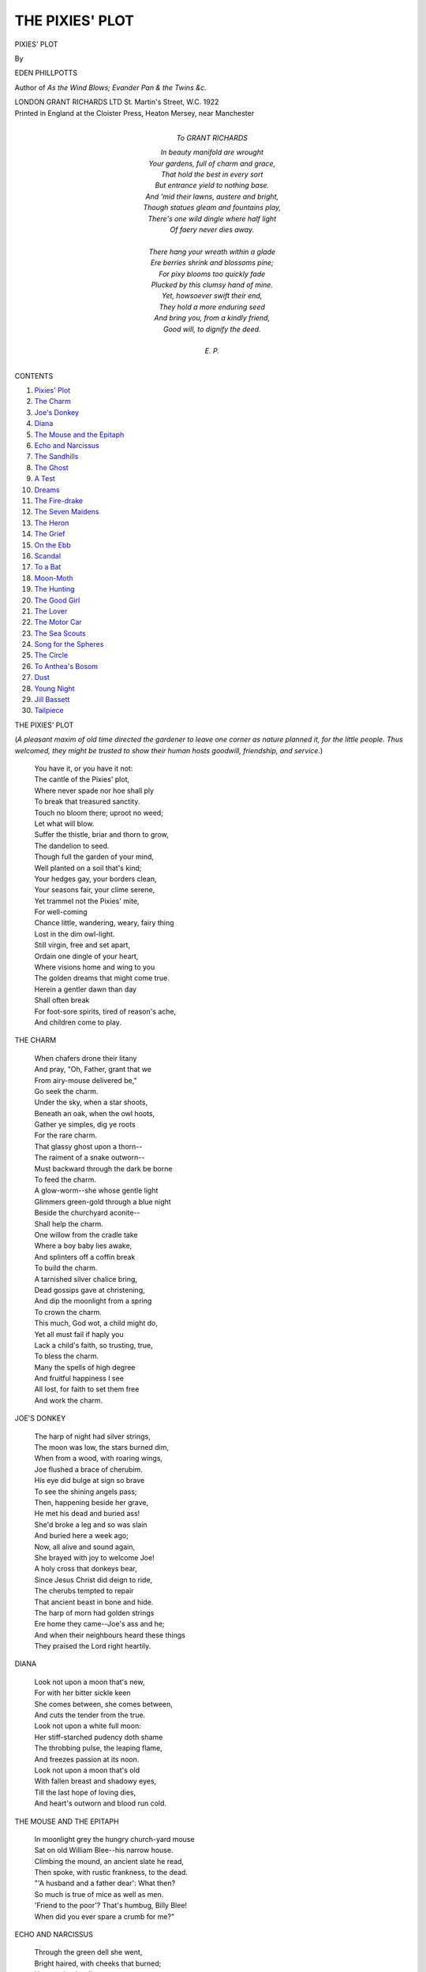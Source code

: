 .. -*- encoding: utf-8 -*-

.. meta::
   :PG.Id: 47265
   :PG.Title: Pixies' Plot
   :PG.Released: 2014-01-01
   :PG.Rights: Public Domain
   :PG.Producer: Al Haines
   :DC.Creator: Eden Phillpotts
   :DC.Title: Pixies' Plot
   :DC.Language: en
   :DC.Created: 1922
   :coverpage: images/img-cover.jpg

================
THE PIXIES' PLOT
================

.. clearpage::

.. pgheader::

.. container:: titlepage center white-space-pre-line

   .. vspace:: 4

   .. class:: xx-large

      PIXIES' PLOT

   .. vspace:: 2

   .. class:: medium

      By

   .. class:: large

      EDEN PHILLPOTTS

   .. class:: small

      Author of
      *As the Wind Blows; Evander
      Pan & the Twins
      &c.*

   .. vspace:: 3

   .. class:: medium

      LONDON
      GRANT RICHARDS LTD
      St. Martin's Street, W.C.
      1922  

   .. vspace:: 4

.. container:: verso center white-space-pre-line

   .. class:: small

      Printed in England at the Cloister Press, Heaton Mersey, near Manchester

   .. vspace:: 4

.. container:: dedication

   .. class:: center white-space-pre-line

     *To*
     GRANT RICHARDS

   .. vspace:: 2

   ..

   |  In beauty manifold are wrought
   |  Your gardens, full of charm and grace,
   |  That hold the best in every sort
   |  But entrance yield to nothing base.
   |  And 'mid their lawns, austere and bright,
   |  Though statues gleam and fountains play,
   |  There's one wild dingle where half light
   |  Of faery never dies away.
   |
   |  There hang your wreath within a glade
   |  Ere berries shrink and blossoms pine;
   |  For pixy blooms too quickly fade
   |  Plucked by this clumsy hand of mine.
   |  Yet, howsoever swift their end,
   |  They hold a more enduring seed
   |  And bring you, from a kindly friend,
   |  Good will, to dignify the deed.
   |
   |  E. P.

.. vspace:: 4

.. class:: center large bold

   CONTENTS

.. class:: noindent white-space-pre-line

1. `Pixies' Plot`_
2. `The Charm`_
3. `Joe's Donkey`_
4. `Diana`_
5. `The Mouse and the Epitaph`_
6. `Echo and Narcissus`_
7. `The Sandhills`_
8. `The Ghost`_
9. `A Test`_
10. `Dreams`_
11. `The Fire-drake`_
12. `The Seven Maidens`_
13. `The Heron`_
14. `The Grief`_
15. `On the Ebb`_
16. `Scandal`_
17. `To a Bat`_
18. `Moon-Moth`_
19. `The Hunting`_
20. `The Good Girl`_
21. `The Lover`_
22. `The Motor Car`_
23. `The Sea Scouts`_
24. `Song for the Spheres`_
25. `The Circle`_
26. `To Anthea's Bosom`_
27. `Dust`_
28. `Young Night`_
29. `Jill Bassett`_
30. `Tailpiece`_

.. vspace:: 4

.. _`PIXIES' PLOT`:

.. class:: left large bold

   THE PIXIES' PLOT

.. vspace:: 2

(*A pleasant maxim of old time directed the
gardener to leave one corner as nature
planned it, for the little people.  Thus
welcomed, they might be trusted to show their
human hosts goodwill, friendship, and service.*)

.. vspace:: 1

..

   |  You have it, or you have it not:
   |  The cantle of the Pixies' plot,
   |  Where never spade nor hoe shall ply
   |  To break that treasured sanctity.
   |  Touch no bloom there; uproot no weed;
   |  Let what will blow.
   |  Suffer the thistle, briar and thorn to grow,
   |  The dandelion to seed.

   |  Though full the garden of your mind,
   |  Well planted on a soil that's kind;
   |  Your hedges gay, your borders clean,
   |  Your seasons fair, your clime serene,
   |  Yet trammel not the Pixies' mite,
   |  For well-coming
   |  Chance little, wandering, weary, fairy thing
   |  Lost in the dim owl-light.

   |  Still virgin, free and set apart,
   |  Ordain one dingle of your heart,
   |  Where visions home and wing to you
   |  The golden dreams that might come true.
   |  Herein a gentler dawn than day
   |  Shall often break
   |  For foot-sore spirits, tired of reason's ache,
   |  And children come to play.





.. vspace:: 4

.. _`THE CHARM`:

.. class:: left large bold

   THE CHARM

.. vspace:: 2

..

   |  When chafers drone their litany
   |  And pray, "Oh, Father, grant that we
   |  From airy-mouse delivered be,"
   |  Go seek the charm.

   |  Under the sky, when a star shoots,
   |  Beneath an oak, when the owl hoots,
   |  Gather ye simples, dig ye roots
   |  For the rare charm.

   |  That glassy ghost upon a thorn--
   |  The raiment of a snake outworn--
   |  Must backward through the dark be borne
   |  To feed the charm.

   |  A glow-worm--she whose gentle light
   |  Glimmers green-gold through a blue night
   |  Beside the churchyard aconite--
   |  Shall help the charm.

   |  One willow from the cradle take
   |  Where a boy baby lies awake,
   |  And splinters off a coffin break
   |  To build the charm.

   |  A tarnished silver chalice bring,
   |  Dead gossips gave at christening,
   |  And dip the moonlight from a spring
   |  To crown the charm.

   |  This much, God wot, a child might do,
   |  Yet all must fail if haply you
   |  Lack a child's faith, so trusting, true,
   |  To bless the charm.

   |  Many the spells of high degree
   |  And fruitful happiness I see
   |  All lost, for faith to set them free
   |  And work the charm.





.. vspace:: 4

.. _`JOE'S DONKEY`:

.. class:: left large bold

   JOE'S DONKEY

.. vspace:: 2

..

   |  The harp of night had silver strings,
   |  The moon was low, the stars burned dim,
   |  When from a wood, with roaring wings,
   |  Joe flushed a brace of cherubim.

   |  His eye did bulge at sign so brave
   |  To see the shining angels pass;
   |  Then, happening beside her grave,
   |  He met his dead and buried ass!

   |  She'd broke a leg and so was slain
   |  And buried here a week ago;
   |  Now, all alive and sound again,
   |  She brayed with joy to welcome Joe!

   |  A holy cross that donkeys bear,
   |  Since Jesus Christ did deign to ride,
   |  The cherubs tempted to repair
   |  That ancient beast in bone and hide.

   |  The harp of morn had golden strings
   |  Ere home they came--Joe's ass and he;
   |  And when their neighbours heard these things
   |  They praised the Lord right heartily.





.. vspace:: 4

.. _`DIANA`:

.. class:: left large bold

   DIANA

.. vspace:: 2

..

   |  Look not upon a moon that's new,
   |  For with her bitter sickle keen
   |  She comes between, she comes between,
   |  And cuts the tender from the true.

   |  Look not upon a white full moon:
   |  Her stiff-starched pudency doth shame
   |  The throbbing pulse, the leaping flame,
   |  And freezes passion at its noon.

   |  Look not upon a moon that's old
   |  With fallen breast and shadowy eyes,
   |  Till the last hope of loving dies,
   |  And heart's outworn and blood run cold.





.. vspace:: 4

.. _`THE MOUSE AND THE EPITAPH`:

.. class:: left large bold

   THE MOUSE AND THE EPITAPH

.. vspace:: 2

..

   |  In moonlight grey the hungry church-yard mouse
   |  Sat on old William Blee--his narrow house.
   |  Climbing the mound, an ancient slate he read,
   |  Then spoke, with rustic frankness, to the dead.
   |  "'A husband and a father dear': What then?
   |  So much is true of mice as well as men.
   |  'Friend to the poor'?  That's humbug, Billy Blee!
   |  When did you ever spare a crumb for me?"





.. vspace:: 4

.. _`ECHO AND NARCISSUS`:

.. class:: left large bold

   ECHO AND NARCISSUS

.. vspace:: 2

..

   |  Through the green dell she went,
   |  Bright haired, with cheeks that burned;
   |  Her passion hardly pent;
   |  Her eyes upon him turned.
   |  Her crocus-coloured gown
   |  Over her white, young breast beat up and down.

   |  Adream, he did not guess,
   |  But dwelt upon his thought
   |  Of perfect loveliness,
   |  Nor heeded when she caught
   |  A sigh his bosom breathed,
   |  And murmured it again with music wreathed.

   |  Oh, wasted wealth of love;
   |  While Echo's heart will break,
   |  Narcissus from above,
   |  Within a glassy lake,
   |  Beholds perfection lie
   |  And, for the vision of himself, must die.

   |  Now, hid in bare-ribbed rock
   |  With crocus-coloured veins,
   |  She guards from windy shock,
   |  She shields from wild March rains,
   |  Where grass and granite meet,
   |  The daffodil that's budding at her feet.





.. vspace:: 4

.. _`THE SANDHILLS`:

.. class:: left large bold

   THE SANDHILLS

.. vspace:: 2

..

   |  Oh, naked-footed boy, with the wild hair
   |  And laughing eyes, is it so long ago
   |  Among these windy dunes you made your lair,
   |  Beside the immutable sea's unwearied ebb and flow?

   |  Above you sings the horrent bent; the sun
   |  Finds you and burns your budding limbs to brown;
   |  You race the waves and wade and leap and run,
   |  Then in the sweet, hot sand, contented, cuddle down

   |  You dream great dreams, while all the upper air
   |  Is musical with mews; and round about,
   |  Upon the flats among the sea-ways there,
   |  The dim sea-lavender spreads her purple fingers out.

   |  And still the sandhills roll and still the sea
   |  Flings a straight line of everlasting blue
   |  Athwart their shining hillocks; solemnly
   |  The ships go by, but not the wondrous ships you knew.

   |  When first your path among the sand dunes fell--
   |  The dunes that stretched as now and shone of yore
   |  In their bright nakedness--a magic spell
   |  Of mystery they wove along the shining shore.

   |  This poppy with the horn, this bindweed white
   |  And salicornia in its crimson bands
   |  Meant more, far more than beauty and delight:
   |  They stood for treasure torn from drowning pirates' hands.

   |  These amber weeds were then a garment brave;
   |  These agate stones were gems of splendid size
   |  Once decked a mermaid in a deep sea cave,
   |  Lit by gigantic fish from their green, glimmering eyes.

   |  The sandhills were your giants, cruel or kind;
   |  Each falling billow told another tale;
   |  Fairies and goblins flew upon the wind;
   |  There lurked a tragedy in every sea-bird's wail.

   |  And now the watchful sea doth bid me say;
   |  The salt air whispers me to speak and tell
   |  Where is that little boy from yesterday
   |  Whom wind and wave and sand and sunshine knew so well?

   |  "He was our playmate; us he understood
   |  And ran to us with glory in his eyes;
   |  We loved him and we wrought to work his good;
   |  We made him strong and brave and with our wisdom wise.

   |  "Will he not come again?  The flowerets small
   |  Have opened for his eager hands once more;
   |  Among the yellow whins the linnets call,
   |  The wrack and shells he sought still drift along the shore.

   |  "He climbed the crests of all our ridges grey
   |  And sang to us and paddled where our foam
   |  Thins to a crystal film.  But yesterday
   |  A happy sprite was he; where now does our boy roam?

   |  "Deep of the many voices, on whose face
   |  No seal is set through all the centuries fled,
   |  Laugh on at time, nor know the hurricane race
   |  Of his few, hurtling years above a human head.

   |  "And thou, old dune; the stars of heaven shall rove,
   |  The galaxies break up to wheel about
   |  And in new, glittering constellations move
   |  Before thine hour-glass grey hath run its measure out.

   |  "Your yesterday, you immemorial things,
   |  Whereon the ages yet no shadow cast,
   |  For me the hurrying and sleepless wings
   |  Of year on stormy year have swept into the past.

   |  "Yet think not I have lost that faith and joy
   |  Felt when my world was young and I a part.
   |  Oh, sea and sand and wild, west wind, your boy
   |  Lies hidden safe within my steadfast, changeless heart."





.. vspace:: 4

.. _`THE GHOST`:

.. class:: left large bold

   THE GHOST

.. vspace:: 2

..

   |  Night-foundered to the ruin he came
   |  Nor recked of its uncanny fame;
   |  A haunt of slumber opened here,
   |  And weariness, that casts out fear,
   |  His footsteps led.
   |  The moon swam low; the woods were still;
   |  Dog foxes barked upon the hill;
   |  With zig-zag wing a flitter-mouse
   |  Flew in and out the haunted house
   |  And overhead.

   |  Within, decaying wood and lime
   |  Lifted their incense up to time;
   |  The foot fell hollow; echoes woke,
   |  And whispering, half-heard voices spoke
   |  Behind the dark.
   |  Aloft, the drowsy wanderer found
   |  A chamber far above the ground;
   |  Whose casement, rusty-ironed and high,
   |  Gaped ivy-clad upon the sky,
   |  Starlit and stark.

   |  White-fingered now the moonbeams ran
   |  To ripple on the resting man.
   |  He saw their stealthy silver creep
   |  As it would drown him in his sleep
   |  With splendour mild.
   |  And then a subtle shadow moved,
   |  A spirit that the dead had loved:
   |  For wanly limned against the gloom
   |  Of that forbid, forgotten room
   |  There ran a child.

   |  She twinkled in her candid shift,
   |  Light as a moth, so silent, swift,
   |  And peeped and peered for what might be
   |  Hid in that ancient nursery--
   |  A babe of joy.
   |  But something called the busy wight:
   |  She faded sudden from his sight;
   |  And, as her little glimmer paled
   |  Like a glass bell, the ghostling wailed,
   |  "Where is my toy?"





.. vspace:: 4

.. _`A TEST`:

.. class:: left large bold

   A TEST

.. vspace:: 2

..

   |  *He*

   |  "I'll bring bright rainbow gold--
   |  The rainbow too, a gown for you
   |  In glorious fold on fold.

   |  "A necklace of white stars
   |  About your throat shall hang and gloat;
   |  And, for an ear-ring, Mars.

   |  "Unto the ends of earth,
   |  Oh, dearest Heart, will I depart
   |  To glean their utmost worth.

   |  "Until, with great amaze
   |  At all I do, my Soul, for you,
   |  The good round world shall gaze!"
   |
   |
   |  *She*

   |  "But these are gifts of dust,
   |  Unfit to prove a hero's love
   |  Or win a maiden's trust.

   |  "To love's supreme degree
   |  If you would come, then bide at home
   |  And never tire of me."





.. vspace:: 4

.. _`DREAMS`:

.. class:: left large bold

   DREAMS

.. vspace:: 2

..

   |  When I have won to rest once more
   |  In sanctity of night and sleep,
   |  Drift visions from the shadow shore--
   |  Small, patient forms that creep.
   |  They move in drab; they wear no wings;
   |  They are the dreams that might come true--
   |  Meek phantoms of the modest things
   |  That I have power to do.

   |  Like azure shadows in the snow,
   |  Or bloom upon the sun-kissed grape,
   |  Sweep lovelier shapes, that gleam and glow
   |  And don a rarer shape.
   |  They smile with eyes of queens and kings;
   |  They call on me to make them true--
   |  The lordly, gracious, sovereign things
   |  I have no power to do.

   |  Remain such waking dreams as limn
   |  Upon reality and truth,
   |  Flying like holy seraphim
   |  Whose rainbow wings drop ruth.
   |  Born of the human sorrowings
   |  That pierce our common nature through,
   |  They challenge to the mightiest things
   |  All men have power to do.





.. vspace:: 4

.. _`THE FIRE-DRAKE`:

.. class:: left large bold

   THE FIRE-DRAKE

.. vspace:: 2

..

   |  An' it should be you'd make,
   |  All for your sweetheart's joy,
   |  A jewelly fire-drake,
   |  This goes unto the toy:
   |  A dragon-fly that's blue,
   |  With little glow-worms two,
   |  And morning drops of dew
   |  Upon a spider's thread.

   |  All these are simple things
   |  And easy to be got,
   |  But now the fire-drake's wings
   |  Will puzzle you, God wot.
   |  The flash that in them lies
   |  Shall come not from the skies,
   |  But lights the diamond eyes
   |  In your dear sweetheart's head.

   |  Lacking that pearly gleam,
   |  So magical to see,
   |  Your gift is but a dream:
   |  The fire-drake cannot be.
   |  But if the maiden pout
   |  And anger peepeth out,
   |  Ere she your heart would flout
   |  Fly to the priest and wed.

   |  Better to love she turn
   |  At her fond lover's side
   |  Than for the fire-drake burn
   |  And ever be denied.
   |  Go husband and go wife,
   |  Without one thought of strife,
   |  In blessing of shared life
   |  The marriage way to tread.





.. vspace:: 4

.. _`THE SEVEN MAIDENS`:

.. class:: left large bold

   THE SEVEN MAIDENS

.. vspace:: 2

..

   |  In far away and olden times
   |  Sped from their hamlet seven maids
   |  To dim and moonlit heather glades,
   |  Upon the hour of midnight chimes.
   |  One passion drew them secretly;
   |  One master joy their little feet
   |  Called to that desolate retreat,
   |  Where never mortal man might see.
   |  'Twas blue-eyed Dian who led the dance,
   |  With Linnette, Bethkin, Jennifer,
   |  Avisa, Petronell and Nance.

   |  Unknown they kept their nightly cheer;
   |  Unguessed beneath the moon they kept
   |  Brave frolic, while the village slept,
   |  Nor dreamed the danger drawing near;
   |  For on a holy Sabbath even,
   |  When pirouette had been a shame,
   |  Walking sedate, strange music came
   |  To tempt the toes of all the seven--
   |  Of blue-eyed Dian, who led the dance,
   |  Of Linnette, Bethkin, Jennifer,
   |  Avisa, Petronell and Nance.

   |  The demon Piper tuned his reed
   |  To madden each light-footed maid.
   |  They listened, wondering, unafraid,
   |  Nor thought upon the sorry speed
   |  Awaiting any wanton one
   |  Who'd sport upon the Lord's own Day;
   |  Then, tripping through that dimpsy grey,
   |  Quick fingers joined--the deed was done!
   |  For blue-eyed Dian had dared to dance
   |  With Linnette, Bethkin, Jennifer,
   |  Avisa, Petronell and Nance.

   |  Their eyes like emeralds through the gloom,
   |  Leapt elves and fairies, gnomes and imps,
   |  In fearful haste to win a glimpse
   |  Of the unhappy maidens' doom;
   |  For sudden rang a thunder-shock
   |  And flashed blue lightning-fork, to show
   |  Beneath its grim and baleful glow,
   |  Each flying girl turned to a rock!
   |  Alas for Dian, who led the dance,
   |  For Linnette, Bethkin, Jennifer,
   |  Avisa, Petronell and Nance.

   |  And now, at every Hunter's moon,
   |  That haggard cirque of stones so still
   |  Awakens to immortal thrill,
   |  And seven small maids in silver shoon,
   |  'Twixt dark of night and white of day,
   |  Twinkle upon the sere, old heath,
   |  Like living blossoms in a wreath,
   |  Then shrink again to granite grey.
   |  So blue-eyed Dian shall ever dance
   |  With Linnette, Bethkin, Jennifer,
   |  Avisa, Petronell and Nance.





.. vspace:: 4

.. _`THE HERON`:

.. class:: left large bold

   THE HERON

.. vspace:: 2

..

   |  Where leaps the burn by granite stairs
   |  Into an eddying pool, he stood,
   |  Personifying solitude
   |  And meditating his affairs.

   |  A bird august beyond belief
   |  Distinguished in his way of thought,
   |  Yet the sworn enemy of sport--
   |  A "poacher," "vagabond," and "thief."

   |  Creation's lord, the heron knew,
   |  Denied his right to fish for trout--
   |  A fact that often made him doubt
   |  Of justice on a general view.

   |  Then me he saw, and, guessing not
   |  I held him innocent to be,
   |  He spread slow pinions heavily
   |  And drifted to a lonelier spot;

   |  But left a feather by the stream,
   |  Deep in the plume, fair, silver grey,
   |  With which I'll write upon the day:
   |  "Live and let live" shall be my theme.





.. vspace:: 4

.. _`THE GRIEF`:

.. class:: left large bold

   THE GRIEF

.. vspace:: 2

..

   |  A grief came unto me at noon of night
   |  Blown on a breath of silky, southern air
   |  With scent of myrtles and a crown of light
   |  For aureole: vanished loveliness was there
   |  And old, lost, magical things, all gracious and all rare.

   |  Wings of cloud-purple from the Inland Sea,
   |  Foam-tipped, my Grief outspread; the southern sun
   |  Burned for a diadem, and mystery,
   |  From the dim smoke of olive orchards won,
   |  Arrayed that delicate shape in silver they had spun.

   |  How little, little 'twixt our joy and woe!
   |  Not sorrow then, but glad epiphanies
   |  Of treasured happiness from long ago,
   |  Had been my dreaming; but in bitter wise
   |  The Grief looked on my face with a dead woman's eyes.





.. vspace:: 4

.. _`ON THE EBB`:

.. class:: left large bold

   ON THE EBB

.. vspace:: 2

..

   |  The tide fell fast and foaming, the empty sand shone bright,
   |  And by the ocean roaming, upon the edge of night,
   |  I found a something stranded with sea-fowl mewing high--
   |  A wondrous atom landed and left all high and dry.

   |  Whoever yet suspected mer-babies on a beach?
   |  Yet here, by tide neglected, lay one within my reach--
   |  A dainty, winsome creature as pink as any rose,
   |  His golden tail a feature to take the place of toes.

   |  And through the billows splashing, the sunset in her hair,
   |  Over the white foam flashing, there rode a lady fair.
   |  His blue-eyed, wild mer-mother swam wailing on the sea.
   |  She sparkled through the smother and clamoured mournfully.

   |  In gentle hands and steady, I lifted her delight,
   |  Made sure that she was ready, then flung with all my might.
   |  She sprang, like salmon leaping; she laughed in radiant
   |  And gathered to safe keeping her rosy, golden boy.

   |  I'd earned a mother's blessing--a good thing any day;
   |  But now one fell to guessing what Science had to say:
   |  For such authentic wonders, upon an ebbing tide,
   |  Show zoologic blunders that cannot be denied.





.. vspace:: 4

.. _`SCANDAL`:

.. class:: left large bold

   SCANDAL

.. vspace:: 2

..

   |  An owl alighted in the yew
   |  Beside a poet's little house;
   |  The hour was nearly half-past two,
   |  And, as he ate his juicy mouse,
   |  A cuckoo clock made cheerful chime
   |  Within and shouted out the time.

   |  "O gracious God!" the owl began,
   |  And rolled his round eyes at the moon,
   |  "What a black piece of work is man--
   |  Well might we miss cuckoo in June.
   |  How mad, misguided, inhumane
   |  To keep cuckoo upon a chain!

   |  "But all the feathered folk must know;
   |  This infamy I'll bring to light,
   |  And hoot the horror high and low
   |  And scream the crime by day and night.
   |  No bird shall sing to him again
   |  Who keeps a cuckoo on a chain."





.. vspace:: 4

.. _`TO A BAT`:

.. class:: left large bold

   TO A BAT

.. vspace:: 2

..

   |  The sickle moon is in the west
   |  And where, against the fading green,
   |  A thicket darkles shall be seen
   |  The humming chafers on their quest.
   |  Come, leather-bird, rise up and gird!

   |  Round sunset eaves there boom again
   |  Great beetles on their sharded wings
   |  And many air-borne lesser things
   |  Are tapping at the window pane.
   |  Come, flitter-mouse, and haunt my house.

   |  But where the stygian water broods,
   |  Dim twilight homes for evermore,
   |  And bats beat up the dusky shore
   |  For white, ghost-moths in phantom woods.
   |  Come, pipistrelle, be off to hell.





.. vspace:: 4

.. _`MOON-MOTH`:

.. class:: left large bold

   MOON-MOTH

.. vspace:: 2

..

   |  Beyond the sun, beside a crystal sea
   |  She ruled her isle of lapis lazuli.
   |  Her palaces of marble, agate, jade
   |  Rose like a sheaf of savage flowers and laid
   |  A splendour on the waves that only night could fade.

   |  And for her nameless sins and cruelties,
   |  Murders of love-mad men and lusts and lies,
   |  Her sentence fell and she was swept away
   |  From flaming pomps and crimes and royal sway,
   |  Hurled from the joy of life, rapt from the light of day.

   |  Yet, being fairest far and loveliest
   |  Of any in a woman's body drest,
   |  Fate banished not her beauty from the earth--
   |  Only her evil happiness and mirth,
   |  And left her living dead, doomed to eternal dearth.

   |  The Shadows that do mould our destiny
   |  Willed her a moon-moth evermore to be--
   |  Woman and insect one in mingled state,
   |  A chimera without a peer, or mate,
   |  To ancient Night inscribed and Darkness dedicate.

   |  By day she sleeps, even as the vampires sleep,
   |  Behind her sombre wings, that fold and keep
   |  Her body's glory hidden: they are brown,
   |  Grizzled and amber, jagged and slashed adown
   |  With faded serecloth grey--a winding-sheet for gown.

   |  And while she hides within some tawny brake
   |  Her shard but echoes the dead leaf and snake,
   |  Where, tranced in slumber, through the long day's prime
   |  Her motley coverings harmonious chime
   |  With sad, crepuscular shades in dusky, twilight rhyme.

   |  Invisible thus; but when returning night
   |  Drowns with a purple torrent all the light,
   |  She rises woman high and spreads her wing,
   |  A rare, unparagoned, unearthly thing
   |  Beyond the dream of joy or grief's imagining.

   |  Upon her head two radiant feathery rays
   |  Of crocus fire flash upward; but the gaze
   |  From her dim, poisonous, and anguished eyes
   |  Throbs out with passionate, violet miseries,
   |  In hate that never fades and woe that never dies.

   |  Her body, like the heart of a white rose,
   |  Shines in the petals of her wings and glows;
   |  Her pinions--azure, lilac, marigold--
   |  Wide on the dark deliciously unfold
   |  As any rainbow bright, as any glacier cold.

   |  Lit with her own and inner gleam, she shines
   |  Like a low meteor through the lians and vines,
   |  Flies upward high beyond the forest towers,
   |  Then swoops and hawks along night-hidden bowers,
   |  To hang on murmuring plumes and drink the livid flowers.

   |  Most fair, most foul, at Moira's stern decree
   |  The radiant monster wanders wretchedly
   |  Haunting each strand and isle of that lone shore
   |  Where never human eye may see her more,
   |  Or sentient soul delight and tremble and adore.

   |  Yet deep in dreams I often faintly hear,
   |  Like a sad wind that strokes my sleeping ear,
   |  By fairy waters of that far lagoon,
   |  The moon-moth wailing, wailing to the moon
   |  Through many a silver night at hour of plenilune.





.. vspace:: 4

.. _`THE HUNTING`:

.. class:: left large bold

   THE HUNTING

.. vspace:: 2

..

   |  When red sun fox steals down the sky,
   |  And darkness dims the heavens high,
   |  There leap again upon his tracks
   |  The eager, starry, hunting packs.
   |      They glitter, glitter, gold and green,
   |      With sparks of frosty fire between,
   |      And Dian bright as day;
   |      While in the gloaming, far below,
   |      Brown owl doth shout "Hi!  Tally Ho!
   |      Sun fox hath gone away!"

   |  To music of the spheres they sweep
   |  Over the western world asleep;
   |  Then in the east, with sudden rush,
   |      Sun fox shall whisk his white-tipped brush.
   |      The field is fading, gold and green,
   |      With sparks of frosty fire between,
   |      And Dian growing grey;
   |      While morning leaps the hither hill
   |      And herald lark shouts with a will,
   |      "Sun fox hath gone away!"

   |  Oh, Huntress fond and silly stars--
   |  White Venus, fiery, futile Mars,
   |  In vain your pack ye whirl and cast
   |  Upon the marches of the vast;
   |      In vain ye glitter, gold and green,
   |      With sparks of frosty fire between,
   |      And Dian's arrows fly
   |      In silver shafts of broken light;
   |      For ne'er shall day be caught by night,
   |      And sun fox cannot die.





.. vspace:: 4

.. _`THE GOOD GIRL`:

.. class:: left large bold

   THE GOOD GIRL

.. vspace:: 2

..

   |  When you were born, a shooting star did sunder
   |  The nightly void, and flashed to earth and brought
   |  Endowment of rare magic and sweet wonder
   |  And gifts beyond your mother's highest thought.

   |  Oh, blessed be your soul of cheerfulness,
   |  Your mind content and steadfast set, to hold
   |  Such level journeying through storm and stress
   |  Of life's rough weather and hope's heat and cold.

   |  You come, a restful breath of evening wind
   |  Upon the parched day, and cannot see
   |  Your winning humour hearten many a mind
   |  Where you bestow yourself unconsciously.

   |  Never the violet her own fragrance knew:
   |  Even such a flowery innocent are you.





.. vspace:: 4

.. _`THE LOVER`:

.. class:: left large bold

   THE LOVER

.. vspace:: 2

..

   |  Under the silver thatch, where dwells my love,
   |  About her dormer window, in the straw,
   |  The sparrows build, and with their morning talk
   |  Often awaken her.

   |  And by the lattice climbs a crimson rose,
   |  Who, if he could but see my dinky dear,
   |  Before her loveliness, so wonderful,
   |  Would pale with jealousy.

   |  When the first glow of honeysuckle dawn
   |  Cuddles her cottage in the dayspring light,
   |  I pass upon my woodland road to work
   |  And whistle as I come.

   |  And if she hear me and twinkle out of bed
   |  To wave a kiss, then all my toil goes well;
   |  But if she heed me not, for weariness,
   |  How long the working day!





.. vspace:: 4

.. _`THE MOTOR CAR`:

.. class:: left large bold

   THE MOTOR CAR

.. vspace:: 2

..

   |  Owlet sat, so quiet and good,
   |  At the edge of Yarner Wood,
   |  While a mother owl hard by
   |  Sought his supper silently.

   |  Sudden came two hideous screams,
   |  Wakened owlet from his dreams;
   |  Down the road, on unseen wing,
   |  Swept a vast and awful thing.

   |  Twice he heard the monster shriek,
   |  Saw its head and shining beak
   |  Twixt huge eyes, that burned the night,
   |  Brighter than the moon was bright.

   |  Hooting horribly it fled--
   |  Where the water-meadows spread.
   |  "He will catch," thought owlet now,
   |  "That red thing they call the cow."

   |  Came his parent presently:
   |  Heard him squeak with fearful glee,
   |  "Mother dear, I've seen and heard
   |  Such a devil of a bird!"





.. vspace:: 4

.. _`THE SEA SCOUTS`:

.. class:: left large bold

   THE SEA SCOUTS

.. vspace:: 2

..

   |  While all alone I wandered
   |  At even by the sea,
   |  Where winds and water pondered
   |  Of how they came to be;
   |  Where kittiwakes were crying
   |  And salty spindrift flying
   |  Through daylight slowly dying
   |  A Shape confronted me.

   |  She faced the broad Atlantic--
   |  That maid of stately mien,
   |  Purer than foam, gigantic
   |  As Amazonian Queen.
   |  Her billowy robe, unknowing,
   |  How wild the wind was blowing,
   |  Showed not a throb or flowing,
   |  Hung steady and serene.

   |  It was no fellow being
   |  For she stood ten feet high,
   |  And seaward gazed, unseeing
   |  The human passer-by;
   |  But only billows roaming,
   |  And wide-winged sea-fowl homing
   |  Through crepuscule and gloaming
   |  Beneath an ashen sky.

   |  The spectre rose before me
   |  Most woeful, wan and white
   |  Upon that foreshore stormy
   |  Between the day and night;
   |  And such an apparition
   |  In this unique position,
   |  Despite her sad condition
   |  Awoke my wild delight.

   |  Then came three youthful creatures,
   |  And them I bade with awe
   |  Behold the mournful features
   |  Of phantom on the shore.
   |  They laughed and said she'd drifted
   |  To land with bosom rifted--
   |  A figure-head uplifted
   |  From wreck of "Margery Dawe."

   |  They dared, those sea-scout shavers
   |  Who watched this lonely coast,
   |  Assert in treble quavers
   |  We stood before a post;
   |  They treated as a fiction
   |  My gratified conviction
   |  That, in her pale affliction,
   |  We'd met a salt-sea ghost!

   |  Thus hard-eyed youth advances
   |  By shadowless, stark way
   |  Our middle-aged romances
   |  To slight and scorn and slay;
   |  Our make-believe to tatter;
   |  Our gallant dreams to scatter;
   |  To flout our faiths and shatter
   |  Our twilight in their day.





.. vspace:: 4

.. _`SONG FOR THE SPHERES`:

.. class:: left large bold

   SONG FOR THE SPHERES

.. vspace:: 2

..

   |  A drop of fire from a flying sun--
   |  Sing, old stars, the World's begun.

   |  An ocean warm where electrons strive--
   |  Sing, old stars, the World's alive.

   |  Age upon age and link upon link--
   |  Shout, old stars, the World can think.

   |  War's red knife hisses home to the haft--
   |  Mourn, old stars, the World runs daft.

   |  Reason and Love shall conquer and reign--
   |  Sing, old stars, the World grows sane.

   |  Liberty, Liberty, Liberty!
   |  Shout, old stars, the World is free.





.. vspace:: 4

.. _`THE CIRCLE`:

.. class:: left large bold

   THE CIRCLE

.. vspace:: 2

..

   |  When shepherd darkness folds the fading day
   |  And faints the West beneath the world's wide brim,
   |  There stands a brotherhood, remote and dim,
   |  Of cowled and hooded wights rolled up in granite grey.

   |  Spirits of dusk from out a far-off prime
   |  Beyond the shadowy pale of bygone eld,
   |  Immutable and constant and unquelled,
   |  They hold their everlasting state and tryst with Time.

   |  These stones have seen the red-eyed wolf pack throng
   |  To slay the fleeting elk upon the waste,
   |  And they have marked the cave bear's clumsy haste,
   |  Shuffling great golden furse and ragged rocks among.

   |  O cirque, what meanest thou?  Sepulchral lore,
   |  Or ritual of the quick?  Did thirsty god
   |  Drink blood of sacrifice upon this sod?
   |  Art thou a temple wrought for deities of yore?

   |  What dread, what joy, what Neolithic rule,
   |  What shouts of agony or pæans of praise
   |  Awoke, ye stones, the morning of your days?
   |  They answer not, but seek the shadowy crepuscule.

   |  The Stone Man lifted them; his hairy hand
   |  They felt and knew, when Night's eternal brow
   |  Gleamed with another diadem than now
   |  Ere Egypt's mountain graves pressed on the desert sand.

   |  Bowed but enduring, Time hath failed to break
   |  That emblem of eternity they trace
   |  Upon the bosom of this desolate place;
   |  And holy shall it be for their most ancient sake.

   |  They have withdrawn upon the unseen light
   |  Of immemorial time; the vanished past
   |  Receives them once again to haunt her vast--
   |  A sanctity beyond wild Chaos and old Night.





.. vspace:: 4

.. _`TO ANTHEA'S BOSOM`:

.. class:: left large bold

   TO ANTHEA'S BOSOM

.. vspace:: 2

..

   |  When that I went, a little lad, to school--
   |  One half a cherub and one half a fool--
   |  The weary pedant dinned upon my ears
   |  That all the world is but two hemispheres.

   |  Maybe I doubted then, for I was born
   |  To laugh the wisdom of the wise to scorn;
   |  But now, indeed, most surely it appears
   |  That all the world is but two hemispheres.





.. vspace:: 4

.. _`DUST`:

.. class:: left large bold

   DUST

.. vspace:: 2

..

   |  A cone of dust is dancing at the lane end,
   |  Caught from the surface of the thirsty trackway
   |  And dropped again, into annihilation,
   |  By gusts from nowhere.

   |  Upon the wheel of little whirlwind moulded,
   |  It billows in a wreath of spiral beauty,
   |  But, swifter than the smoke of fire dislimning,
   |  Endures no longer.

   |  So I, intrinsical one slippery moment
   |  Share with my brief, grey brother at the lane end
   |  His buffet into being, then, unfettered,
   |  A like dismissal.

   |  Dust of the cosmos, you alone eternal
   |  Immutable behind a myriad garments,
   |  Your stars grow ripe upon the boughs of heaven;
   |  But you bate nothing.

   |  All one to you the forms and the reforming,
   |  The fashion of the man, or mouse, or mountain:
   |  So order be declared and conquered chaos
   |  Dethroned for ever.





.. vspace:: 4

.. _`YOUNG NIGHT`:

.. class:: left large bold

   YOUNG NIGHT

.. vspace:: 2

..

   |  When flitter-mice with zigzag flight
   |  Specked the green sky at twilight dim;
   |  When the wise bird from out the brim
   |  Of forest darkness to the light
   |  Floated and perched upon a height,
   |  With mellow voice to welcome night;

   |  When day was stolen from the dale
   |  To leave, where little river goes,
   |  One farewell, dusky gleam of rose;
   |  When down the purple of the vale
   |  A wingèd beetle boomed his tale
   |  And night-moth drank from night-flow'r pale;

   |  When grey churn-owl within a glade
   |  Purred through the gloaming, till the sky
   |  Throbbed with his goblin melody;
   |  When, by her stone, the glow-worm played
   |  And with an emerald lamp betrayed
   |  The new-born dew-drops on the blade;

   |  When young Night's self in starry dress
   |  Came timid to her throne again--
   |  Sweet anodyne for dead day's pain
   |  And fire and wound and fevered stress--
   |  With heart to soothe and will to bless,
   |  Then how I loved her loveliness!





.. vspace:: 4

.. _`JILL BASSETT`:

.. class:: left large bold

   JILL BASSETT

.. vspace:: 2

..

   |  Jill Bassett, she was dancing mad,
   |  And any lad
   |  Who'd win that most amazing maid
   |  Must needs be a light-footed blade.

   |  So said the folk; but I had pelf,
   |  And when the elf
   |  Found she might reign at Chadley Wood,
   |  Though I weren't young, she thought it good.

   |  She danced into my arms, and then,
   |  Along of men
   |  And some harsh words I'd got to say,
   |  One autumn time she danced away.

   |  She vanished, like a bow on rain,
   |  And, to be plain,
   |  I didn't feel no mighty wrench
   |  Nor much bewail the giglet wench.

   |  Then came a bit of funny news
   |  From Billy Bewes:
   |  He'd seen the wretch at Christmas time
   |  Dancing in Plymouth pantomime!

   |  For five good year no more was heard
   |  Of the rash bird;
   |  Then danced she back; but not to I:
   |  Her mother took her in to die.

   |  Her breathing parts was nearly gone,
   |  Her dancing done.
   |  She wilted, like a davered rose;
   |  But I forgave her at the close.

   |  With Bassett folk they dug her pit;
   |  It wasn't fit
   |  That she should lie where I shall go:
   |  Her mother granted that was so.

   |  Then, passing New Year's night, I saw
   |  Upon the hoar
   |  Of moony frost in churchyard ground
   |  The woman dancing on her mound!

   |  I'll take my oath afore my God
   |  She swept the sod
   |  With naked feet and showed her charms
   |  And twirled about her twinkling arms.

   |  A brace of owls that saw her too
   |  Made their hulloo,
   |  To which she danced so wondrous brave
   |  Over the silver on her grave.

   |  Mayhap the cold got in her bones
   |  Under the stones,
   |  And up the wilful ghostey came
   |  To warm herself at her old game.

   |  And I was on my hoss's back--
   |  I'd had my whack,
   |  But only just the usual three,
   |  And no man ever doubted me.





.. vspace:: 4

.. _`TAILPIECE`:

.. class:: left large bold

   TAILPIECE

.. vspace:: 2

..

   |  At turn of night the wild geese fly
   |  And waken drowsy wonder
   |  Beneath their wingèd thunder;
   |  Then silence falls again,
   |  Until the homing barn-owls cry
   |  And ring with hollow laughter,
   |  From ivy-tod and rafter,
   |  The farm upon the plain.

   |  The lark's aloft, a bead of gold;
   |  While yet the earth lies darkling,
   |  His little body's sparkling:
   |  The sun has risen for him.
   |  A dotted track on dew-grey fold
   |  The weary fox is leaving;
   |  I hear the plovers peeving;
   |  The morning star grows dim.

.. vspace:: 6

.. pgfooter::
